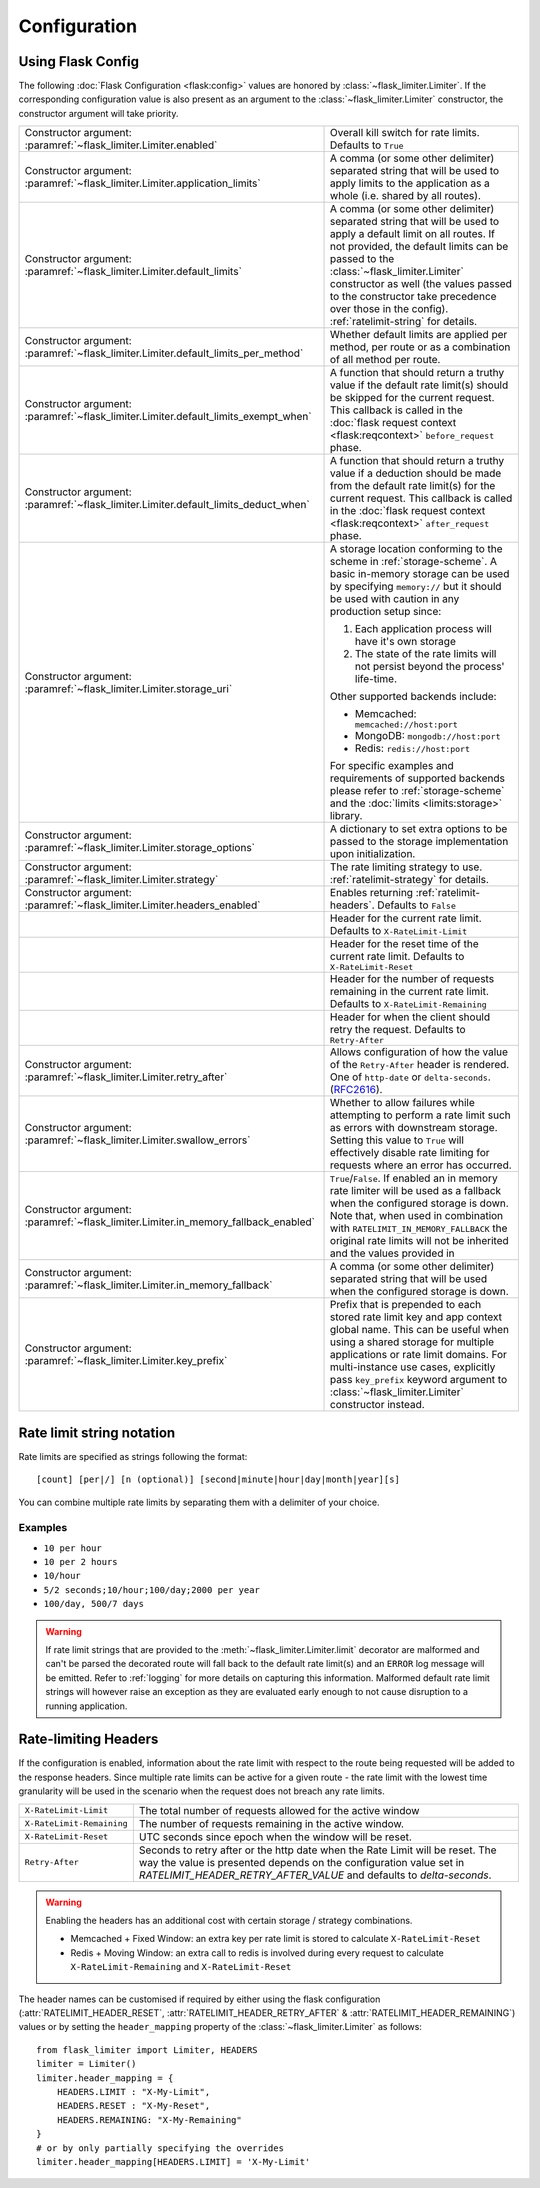 .. _RFC2616: https://tools.ietf.org/html/rfc2616#section-14.37
.. _ratelimit-conf:

Configuration
=============

Using Flask Config
------------------
The following :doc:`Flask Configuration <flask:config>` values are honored by
:class:`~flask_limiter.Limiter`. If the corresponding configuration value is also present
as an argument to the :class:`~flask_limiter.Limiter` constructor, the constructor argument will
take priority.

.. list-table::

   * - .. data:: RATELIMIT_ENABLED
       Constructor argument: :paramref:`~flask_limiter.Limiter.enabled`
     - Overall kill switch for rate limits. Defaults to ``True``
   * - .. data:: RATELIMIT_APPLICATION
       Constructor argument: :paramref:`~flask_limiter.Limiter.application_limits`
     - A comma (or some other delimiter) separated string that will be used to
       apply limits to the application as a whole (i.e. shared by all routes).
   * - .. data:: RATELIMIT_DEFAULT
       Constructor argument: :paramref:`~flask_limiter.Limiter.default_limits`
     - A comma (or some other delimiter) separated string that will be used to
       apply a default limit on all routes. If not provided, the default limits can be
       passed to the :class:`~flask_limiter.Limiter` constructor as well (the values passed to the
       constructor take precedence over those in the config).
       :ref:`ratelimit-string` for details.
   * - .. data:: RATELIMIT_DEFAULTS_PER_METHOD
       Constructor argument: :paramref:`~flask_limiter.Limiter.default_limits_per_method`
     - Whether default limits are applied per method, per route or as a combination
       of all method per route.
   * - .. data:: RATELIMIT_DEFAULTS_EXEMPT_WHEN
       Constructor argument: :paramref:`~flask_limiter.Limiter.default_limits_exempt_when`
     - A function that should return a truthy value if the default rate limit(s)
       should be skipped for the current request. This callback is called in the
       :doc:`flask request context <flask:reqcontext>` ``before_request`` phase.
   * - .. data:: RATELIMIT_DEFAULTS_DEDUCT_WHEN
       Constructor argument: :paramref:`~flask_limiter.Limiter.default_limits_deduct_when`
     - A function that should return a truthy value if a deduction should be made
       from the default rate limit(s) for the current request. This callback is called
       in the :doc:`flask request context <flask:reqcontext>` ``after_request`` phase.
   * - .. data:: RATELIMIT_STORAGE_URI
       Constructor argument: :paramref:`~flask_limiter.Limiter.storage_uri`
     - A storage location conforming to the scheme in :ref:`storage-scheme`.
       A basic in-memory storage can be used by specifying ``memory://`` but it
       should be used with caution in any production setup since:

       #. Each application process will have it's own storage
       #. The state of the rate limits will not persist beyond the process' life-time.

       Other supported backends include:

       - Memcached: ``memcached://host:port``
       - MongoDB: ``mongodb://host:port``
       - Redis: ``redis://host:port``

       For specific examples and requirements of supported backends please
       refer to :ref:`storage-scheme` and the :doc:`limits <limits:storage>` library.
   * - .. data:: RATELIMIT_STORAGE_OPTIONS
       Constructor argument: :paramref:`~flask_limiter.Limiter.storage_options`
     - A dictionary to set extra options to be passed to the  storage implementation
       upon initialization.
   * - .. data:: RATELIMIT_STRATEGY
       Constructor argument: :paramref:`~flask_limiter.Limiter.strategy`
     - The rate limiting strategy to use.  :ref:`ratelimit-strategy`
       for details.
   * - .. data:: RATELIMIT_HEADERS_ENABLED
       Constructor argument: :paramref:`~flask_limiter.Limiter.headers_enabled`
     - Enables returning :ref:`ratelimit-headers`. Defaults to ``False``
   * - .. data:: RATELIMIT_HEADER_LIMIT
     - Header for the current rate limit. Defaults to ``X-RateLimit-Limit``
   * - .. data:: RATELIMIT_HEADER_RESET
     - Header for the reset time of the current rate limit. Defaults to ``X-RateLimit-Reset``
   * - .. data:: RATELIMIT_HEADER_REMAINING
     - Header for the number of requests remaining in the current rate limit. Defaults to ``X-RateLimit-Remaining``
   * - .. data:: RATELIMIT_HEADER_RETRY_AFTER
     - Header for when the client should retry the request. Defaults to ``Retry-After``
   * - .. data:: RATELIMIT_HEADER_RETRY_AFTER_VALUE
       Constructor argument: :paramref:`~flask_limiter.Limiter.retry_after`
     - Allows configuration of how the value of the ``Retry-After`` header is rendered.
       One of ``http-date`` or ``delta-seconds``. (`RFC2616`_).
   * - .. data:: RATELIMIT_SWALLOW_ERRORS
       Constructor argument: :paramref:`~flask_limiter.Limiter.swallow_errors`
     - Whether to allow failures while attempting to perform a rate limit
       such as errors with downstream storage. Setting this value to ``True``
       will effectively disable rate limiting for requests where an error has
       occurred.
   * - .. data:: RATELIMIT_IN_MEMORY_FALLBACK_ENABLED
       Constructor argument: :paramref:`~flask_limiter.Limiter.in_memory_fallback_enabled`
     - ``True``/``False``. If enabled an in memory rate limiter will be used
       as a fallback when the configured storage is down. Note that, when used in
       combination with ``RATELIMIT_IN_MEMORY_FALLBACK`` the original rate limits
       will not be inherited and the values provided in
   * - .. data:: RATELIMIT_IN_MEMORY_FALLBACK
       Constructor argument: :paramref:`~flask_limiter.Limiter.in_memory_fallback`
     - A comma (or some other delimiter) separated string
       that will be used when the configured storage is down.
   * - .. data:: RATELIMIT_KEY_PREFIX
       Constructor argument: :paramref:`~flask_limiter.Limiter.key_prefix`
     - Prefix that is prepended to each stored rate limit key and app context
       global name. This can be useful when using a shared storage for multiple
       applications or rate limit domains. For multi-instance use cases, explicitly
       pass ``key_prefix`` keyword argument to :class:`~flask_limiter.Limiter` constructor instead.

.. _ratelimit-string:

Rate limit string notation
--------------------------

Rate limits are specified as strings following the format::

    [count] [per|/] [n (optional)] [second|minute|hour|day|month|year][s]

You can combine multiple rate limits by separating them with a delimiter of your
choice.

Examples
^^^^^^^^

* ``10 per hour``
* ``10 per 2 hours``
* ``10/hour``
* ``5/2 seconds;10/hour;100/day;2000 per year``
* ``100/day, 500/7 days``

.. warning:: If rate limit strings that are provided to the :meth:`~flask_limiter.Limiter.limit`
   decorator are malformed and can't be parsed the decorated route will fall back
   to the default rate limit(s) and an ``ERROR`` log message will be emitted. Refer
   to :ref:`logging` for more details on capturing this information. Malformed
   default rate limit strings will however raise an exception as they are evaluated
   early enough to not cause disruption to a running application.


.. _ratelimit-headers:

Rate-limiting Headers
---------------------

If the configuration is enabled, information about the rate limit with respect to the
route being requested will be added to the response headers. Since multiple rate limits
can be active for a given route - the rate limit with the lowest time granularity will be
used in the scenario when the request does not breach any rate limits.

.. tabularcolumns:: |p{8cm}|p{8.5cm}|

============================== ================================================
``X-RateLimit-Limit``          The total number of requests allowed for the
                               active window
``X-RateLimit-Remaining``      The number of requests remaining in the active
                               window.
``X-RateLimit-Reset``          UTC seconds since epoch when the window will be
                               reset.
``Retry-After``                Seconds to retry after or the http date when the
                               Rate Limit will be reset. The way the value is presented
                               depends on the configuration value set in `RATELIMIT_HEADER_RETRY_AFTER_VALUE`
                               and defaults to `delta-seconds`.
============================== ================================================

.. warning:: Enabling the headers has an additional cost with certain storage / strategy combinations.

    * Memcached + Fixed Window: an extra key per rate limit is stored to calculate
      ``X-RateLimit-Reset``
    * Redis + Moving Window: an extra call to redis is involved during every request
      to calculate ``X-RateLimit-Remaining`` and ``X-RateLimit-Reset``

The header names can be customised if required by either using the flask configuration (:attr:`RATELIMIT_HEADER_RESET`, :attr:`RATELIMIT_HEADER_RETRY_AFTER` & :attr:`RATELIMIT_HEADER_REMAINING`)
values or by setting the ``header_mapping`` property of the :class:`~flask_limiter.Limiter` as follows::

    from flask_limiter import Limiter, HEADERS
    limiter = Limiter()
    limiter.header_mapping = {
        HEADERS.LIMIT : "X-My-Limit",
        HEADERS.RESET : "X-My-Reset",
        HEADERS.REMAINING: "X-My-Remaining"
    }
    # or by only partially specifying the overrides
    limiter.header_mapping[HEADERS.LIMIT] = 'X-My-Limit'






